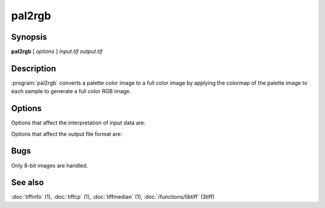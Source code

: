 pal2rgb
=======

.. program:: pal2rgb

Synopsis
--------

**pal2rgb** [ *options* ] *input.tif* *output.tif*

Description
-----------

:program:`pal2rgb` converts a palette color image to a full color image by
applying the colormap of the palette image to each sample to generate a full color
RGB image.

Options
-------

Options that affect the interpretation of input data are:

.. option:: -C numentries

  This option overrides the default behavior of :program:`pal2rgb`
  in determining whether or not
  colormap entries contain 16-bit or 8-bit values.
  By default the colormap is inspected and
  if no colormap entry greater than 255 is found,
  the colormap is assumed to have only 8-bit values; otherwise
  16-bit values (as required by the TIFF
  specification) are assumed.
  The
  :option:`-C`
  option can be used to explicitly specify the number of
  bits for colormap entries:
  :command:`-C 8` for 8-bit values, 
  :command:`-C 16` for 16-bit values.

Options that affect the output file format are:

.. option:: -p planarconfig

  Explicitly select the planar configuration used in organizing
  data samples in the output image:
  :command:`-p contig` for samples packed contiguously, and
  :command:`-p separate` for samples stored separately.
  By default samples are packed.

.. option:: -c compress

  Use the specified compression algorithm to encoded image data
  in the output file:
  :command:`-c packbits` for Macintosh Packbits,
  :command:`-c lzw` for Lempel-Ziv & Welch,
  :command:`-c zip` for Deflate,
  :command:`-c none`
  for no compression.
  If no compression-related option is specified, the input
  file's compression algorithm is used.

.. option:: -r striprows

  Explicitly specify the number of rows in each strip of the
  output file. If the :option:`-r`
  option is not specified, a number is selected such that each
  output strip has approximately 8 kilobytes of data in it.

Bugs
----

Only 8-bit images are handled.

See also
--------

:doc:`tiffinfo` (1),
:doc:`tiffcp` (1),
:doc:`tiffmedian` (1),
:doc:`/functions/libtiff` (3tiff)
